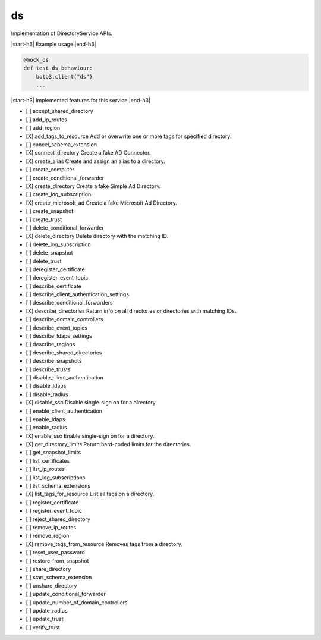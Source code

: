 .. _implementedservice_ds:

.. |start-h3| raw:: html

    <h3>

.. |end-h3| raw:: html

    </h3>

==
ds
==

Implementation of DirectoryService APIs.

|start-h3| Example usage |end-h3|

.. sourcecode:: python

            @mock_ds
            def test_ds_behaviour:
                boto3.client("ds")
                ...



|start-h3| Implemented features for this service |end-h3|

- [ ] accept_shared_directory
- [ ] add_ip_routes
- [ ] add_region
- [X] add_tags_to_resource
  Add or overwrite one or more tags for specified directory.

- [ ] cancel_schema_extension
- [X] connect_directory
  Create a fake AD Connector.

- [X] create_alias
  Create and assign an alias to a directory.

- [ ] create_computer
- [ ] create_conditional_forwarder
- [X] create_directory
  Create a fake Simple Ad Directory.

- [ ] create_log_subscription
- [X] create_microsoft_ad
  Create a fake Microsoft Ad Directory.

- [ ] create_snapshot
- [ ] create_trust
- [ ] delete_conditional_forwarder
- [X] delete_directory
  Delete directory with the matching ID.

- [ ] delete_log_subscription
- [ ] delete_snapshot
- [ ] delete_trust
- [ ] deregister_certificate
- [ ] deregister_event_topic
- [ ] describe_certificate
- [ ] describe_client_authentication_settings
- [ ] describe_conditional_forwarders
- [X] describe_directories
  Return info on all directories or directories with matching IDs.

- [ ] describe_domain_controllers
- [ ] describe_event_topics
- [ ] describe_ldaps_settings
- [ ] describe_regions
- [ ] describe_shared_directories
- [ ] describe_snapshots
- [ ] describe_trusts
- [ ] disable_client_authentication
- [ ] disable_ldaps
- [ ] disable_radius
- [X] disable_sso
  Disable single-sign on for a directory.

- [ ] enable_client_authentication
- [ ] enable_ldaps
- [ ] enable_radius
- [X] enable_sso
  Enable single-sign on for a directory.

- [X] get_directory_limits
  Return hard-coded limits for the directories.

- [ ] get_snapshot_limits
- [ ] list_certificates
- [ ] list_ip_routes
- [ ] list_log_subscriptions
- [ ] list_schema_extensions
- [X] list_tags_for_resource
  List all tags on a directory.

- [ ] register_certificate
- [ ] register_event_topic
- [ ] reject_shared_directory
- [ ] remove_ip_routes
- [ ] remove_region
- [X] remove_tags_from_resource
  Removes tags from a directory.

- [ ] reset_user_password
- [ ] restore_from_snapshot
- [ ] share_directory
- [ ] start_schema_extension
- [ ] unshare_directory
- [ ] update_conditional_forwarder
- [ ] update_number_of_domain_controllers
- [ ] update_radius
- [ ] update_trust
- [ ] verify_trust

